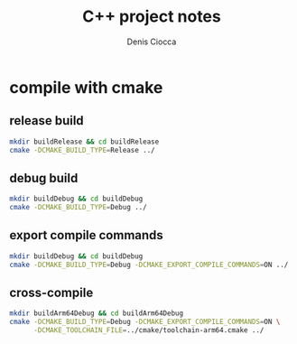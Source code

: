 #+TITLE: C++ project notes
#+AUTHOR: Denis Ciocca
#+EMAIL: denis.ciocca AT gmail.com
#+OPTIONS: toc:nil

* compile with cmake
** release build

#+begin_src sh
mkdir buildRelease && cd buildRelease
cmake -DCMAKE_BUILD_TYPE=Release ../
#+end_src

** debug build

#+begin_src sh
mkdir buildDebug && cd buildDebug
cmake -DCMAKE_BUILD_TYPE=Debug ../
#+end_src

** export compile commands

#+begin_src sh
mkdir buildDebug && cd buildDebug
cmake -DCMAKE_BUILD_TYPE=Debug -DCMAKE_EXPORT_COMPILE_COMMANDS=ON ../
#+end_src

** cross-compile

#+begin_src sh
mkdir buildArm64Debug && cd buildArm64Debug
cmake -DCMAKE_BUILD_TYPE=Debug -DCMAKE_EXPORT_COMPILE_COMMANDS=ON \
      -DCMAKE_TOOLCHAIN_FILE=../cmake/toolchain-arm64.cmake ../
#+end_src
